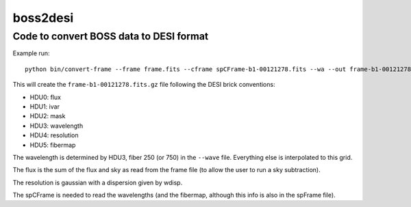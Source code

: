 =========
boss2desi
=========
Code to convert BOSS data to DESI format
----------------------------------------

Example run::

    python bin/convert-frame --frame frame.fits --cframe spCFrame-b1-00121278.fits --wa --out frame-b1-00121278.fits.gz

This will create the ``frame-b1-00121278.fits.gz`` file following the DESI
brick conventions:

* HDU0: flux
* HDU1: ivar
* HDU2: mask
* HDU3: wavelength
* HDU4: resolution
* HDU5: fibermap

The wavelength is determined by HDU3, fiber 250 (or 750) in the ``--wave``
file. Everything else is interpolated to this grid.

The flux is the sum of the flux and sky as read from the frame file
(to allow the user to run a sky subtraction).

The resolution is gaussian with a dispersion given by wdisp. 

The spCFrame is needed to read the wavelengths (and the fibermap,
although this info is also in the spFrame file).
